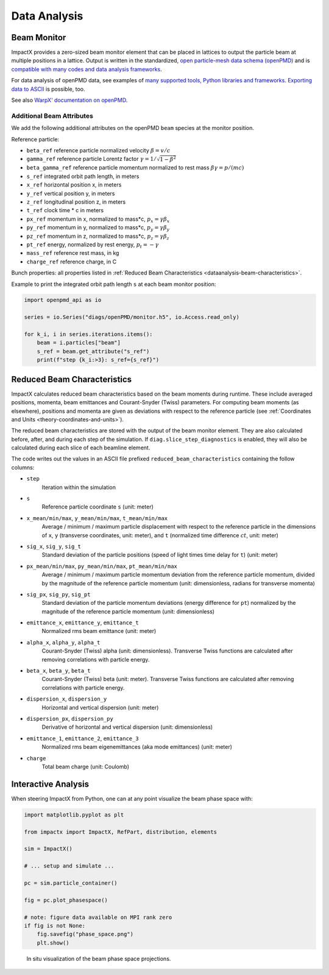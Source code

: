 .. _dataanalysis:

Data Analysis
=============

.. _dataanalysis-monitor:

Beam Monitor
------------

ImpactX provides a zero-sized beam monitor element that can be placed in lattices to output the particle beam at multiple positions in a lattice.
Output is written in the standardized, `open particle-mesh data schema (openPMD) <https://www.openPMD.org>`__ and is `compatible with many codes and data analysis frameworks <https://github.com/openPMD/openPMD-projects>`__.

For data analysis of openPMD data, see examples of `many supported tools, Python libraries and frameworks <https://openpmd-api.readthedocs.io/en/latest/analysis/viewer.html>`__.
`Exporting data to ASCII <https://openpmd-api.readthedocs.io/en/latest/analysis/pandas.html#openpmd-to-ascii>`__ is possible, too.

See also `WarpX' documentation on openPMD <https://warpx.readthedocs.io/en/latest/dataanalysis/formats.html>`__.

.. _dataanalysis-monitor-refparticle:

Additional Beam Attributes
""""""""""""""""""""""""""

We add the following additional attributes on the openPMD ``beam`` species at the monitor position.

Reference particle:

* ``beta_ref`` reference particle normalized velocity :math:`\beta = v/c`
* ``gamma_ref`` reference particle Lorentz factor :math:`\gamma = 1/\sqrt{1-\beta^2}`
* ``beta_gamma_ref`` reference particle momentum normalized to rest mass :math:`\beta\gamma = p/(mc)`
* ``s_ref`` integrated orbit path length, in meters
* ``x_ref`` horizontal position x, in meters
* ``y_ref`` vertical position y, in meters
* ``z_ref`` longitudinal position z, in meters
* ``t_ref`` clock time * c in meters
* ``px_ref`` momentum in x, normalized to mass*c, :math:`p_x = \gamma \beta_x`
* ``py_ref`` momentum in y, normalized to mass*c, :math:`p_y = \gamma \beta_y`
* ``pz_ref`` momentum in z, normalized to mass*c, :math:`p_z = \gamma \beta_z`
* ``pt_ref`` energy, normalized by rest energy, :math:`p_t = -\gamma`
* ``mass_ref`` reference rest mass, in kg
* ``charge_ref`` reference charge, in C

Bunch properties: all properties listed in :ref:`Reduced Beam Characteristics <dataanalysis-beam-characteristics>`.

Example to print the integrated orbit path length ``s`` at each beam monitor position:

.. code-block:: python

   import openpmd_api as io

   series = io.Series("diags/openPMD/monitor.h5", io.Access.read_only)

   for k_i, i in series.iterations.items():
       beam = i.particles["beam"]
       s_ref = beam.get_attribute("s_ref")
       print(f"step {k_i:>3}: s_ref={s_ref}")


.. _dataanalysis-beam-characteristics:

Reduced Beam Characteristics
----------------------------

ImpactX calculates reduced beam characteristics based on the beam moments during runtime.
These include averaged positions, momenta, beam emittances and Courant-Snyder (Twiss) parameters.
For computing beam moments (as elsewhere), positions and momenta are given as deviations with respect to the reference particle (see :ref:`Coordinates and Units <theory-coordinates-and-units>`).

The reduced beam characteristics are stored with the output of the beam monitor element.
They are also calculated before, after, and during each step of the simulation.
If ``diag.slice_step_diagnostics`` is enabled, they will also be calculated during each slice of each beamline element.

The code writes out the values in an ASCII file prefixed ``reduced_beam_characteristics`` containing the follow columns:

* ``step``
    Iteration within the simulation
* ``s``
    Reference particle coordinate ``s`` (unit: meter)
* ``x_mean/min/max``, ``y_mean/min/max``, ``t_mean/min/max``
    Average / minimum / maximum particle displacement with respect to the reference particle in the dimensions of ``x``, ``y`` (transverse coordinates, unit: meter), and ``t`` (normalized time difference :math:`ct`, unit: meter)
* ``sig_x``, ``sig_y``, ``sig_t``
    Standard deviation of the particle positions (speed of light times time delay for ``t``) (unit: meter)
* ``px_mean/min/max``, ``py_mean/min/max``, ``pt_mean/min/max``
    Average / minimum / maximum particle momentum deviation from the reference particle momentum, divided by the magnitude of the reference particle momentum (unit: dimensionless, radians for transverse momenta)
* ``sig_px``, ``sig_py``, ``sig_pt``
    Standard deviation of the particle momentum deviations (energy difference for ``pt``) normalized by the magnitude of the reference particle momentum (unit: dimensionless)
* ``emittance_x``, ``emittance_y``, ``emittance_t``
    Normalized rms beam emittance (unit: meter)
* ``alpha_x``, ``alpha_y``, ``alpha_t``
    Courant-Snyder (Twiss) alpha (unit: dimensionless).  Transverse Twiss functions are calculated after removing correlations with particle energy.
* ``beta_x``, ``beta_y``, ``beta_t``
    Courant-Snyder (Twiss) beta (unit: meter).  Transverse Twiss functions are calculated after removing correlations with particle energy.
* ``dispersion_x``, ``dispersion_y``
    Horizontal and vertical dispersion (unit: meter)
* ``dispersion_px``, ``dispersion_py``
    Derivative of horizontal and vertical dispersion (unit: dimensionless)
* ``emittance_1``, ``emittance_2``, ``emittance_3``
    Normalized rms beam eigenemittances (aka mode emittances) (unit: meter)
* ``charge``
    Total beam charge (unit: Coulomb)


.. _dataanalysis-plot:

Interactive Analysis
--------------------

When steering ImpactX from Python, one can at any point visualize the beam phase space with:

.. code-block:: python

   import matplotlib.pyplot as plt

   from impactx import ImpactX, RefPart, distribution, elements

   sim = ImpactX()

   # ... setup and simulate ...

   pc = sim.particle_container()

   fig = pc.plot_phasespace()

   # note: figure data available on MPI rank zero
   if fig is not None:
       fig.savefig("phase_space.png")
       plt.show()

.. figure:: https://user-images.githubusercontent.com/1353258/295041638-8410ba76-9bd2-4dae-9810-5ec9f33dd372.png
   :alt: In situ visualization of the beam phase space projections.

   In situ visualization of the beam phase space projections.
